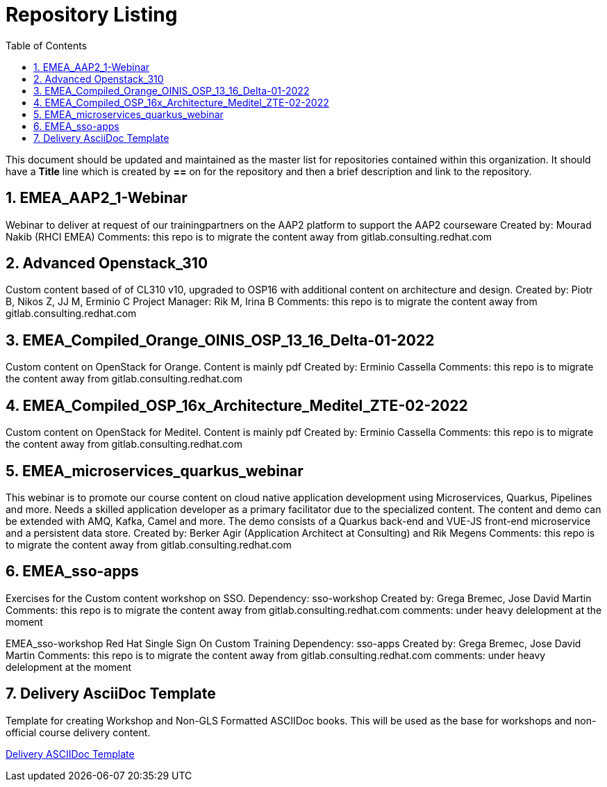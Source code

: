 :pygments-style: tango
:source-highlighter: pygments
:toc:
:toclevels: 7
:sectnums:
:sectnumlevels: 6
:numbered:
:chapter-label:
:icons: font
ifndef::env-github[:icons: font]
ifdef::env-github[]
:status:
:outfilesuffix: .adoc
:caution-caption: :fire:
:important-caption: :exclamation:
:note-caption: :paperclip:
:tip-caption: :bulb:
:warning-caption: :warning:
endif::[]
:imagesdir: ./images/

= Repository Listing

This document should be updated and maintained as the master list for repositories contained within this organization. It should have a *Title* line which is created by *==* on for the repository and then a brief description and link to the repository.

== EMEA_AAP2_1-Webinar
Webinar to deliver at request of our trainingpartners on the AAP2 platform to support the AAP2 courseware
Created by: Mourad Nakib (RHCI EMEA)
Comments: this repo is to migrate the content away from gitlab.consulting.redhat.com

== Advanced Openstack_310
Custom content based of of CL310 v10, upgraded to OSP16 with additional content on architecture and design.
Created by: Piotr B, Nikos Z, JJ M, Erminio C
Project Manager: Rik M, Irina B
Comments: this repo is to migrate the content away from gitlab.consulting.redhat.com

== EMEA_Compiled_Orange_OINIS_OSP_13_16_Delta-01-2022
Custom content on OpenStack for Orange. Content is mainly pdf
Created by: Erminio Cassella
Comments: this repo is to migrate the content away from gitlab.consulting.redhat.com

== EMEA_Compiled_OSP_16x_Architecture_Meditel_ZTE-02-2022
Custom content on OpenStack for Meditel. Content is mainly pdf
Created by: Erminio Cassella
Comments: this repo is to migrate the content away from gitlab.consulting.redhat.com

== EMEA_microservices_quarkus_webinar
This webinar is to promote our course content on cloud native application development using Microservices, Quarkus, Pipelines and more.
Needs a skilled application developer as a primary facilitator due to the specialized content. The content and demo can be extended with AMQ, Kafka, Camel and more.
The demo consists of a Quarkus back-end and VUE-JS front-end microservice and a persistent data store.
Created by: Berker Agir (Application Architect at Consulting) and Rik Megens
Comments: this repo is to migrate the content away from gitlab.consulting.redhat.com

== EMEA_sso-apps
Exercises for the Custom content workshop on SSO.
Dependency: sso-workshop
Created by: Grega Bremec, Jose David Martin
Comments: this repo is to migrate the content away from gitlab.consulting.redhat.com
comments: under heavy delelopment at the moment

EMEA_sso-workshop
Red Hat Single Sign On Custom Training
Dependency: sso-apps
Created by: Grega Bremec, Jose David Martin
Comments: this repo is to migrate the content away from gitlab.consulting.redhat.com
comments: under heavy delelopment at the moment



== Delivery AsciiDoc Template

Template for creating Workshop and Non-GLS Formatted ASCIIDoc books. This will be used as the base for workshops and non-official course delivery content.

https://github.com/RHTrainingDelivery/Delivery_Asciidoc_Template[Delivery ASCIIDoc Template]

